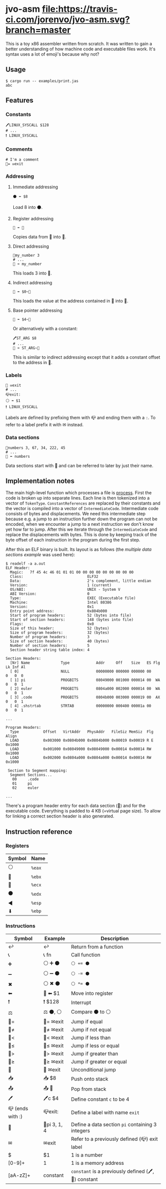 * jvo-asm [[https://travis-ci.org/jorenvo/jvo-asm][file:https://travis-ci.com/jorenvo/jvo-asm.svg?branch=master]]
This is a toy x86 assembler written from scratch. It was written to
gain a better understanding of how machine code and executable files
work. It's syntax uses a lot of emoji's because why not?
** Usage
#+BEGIN_EXAMPLE
$ cargo run -- examples/print.jas
abc
#+END_EXAMPLE

** Features
*** Constants
#+BEGIN_EXAMPLE
🖊LINUX_SYSCALL $128
# ...
❗ LINUX_SYSCALL
#+END_EXAMPLE

*** Comments
#+BEGIN_EXAMPLE
# I'm a comment
🦘= ✉exit
#+END_EXAMPLE

*** Addressing
**** Immediate addressing
#+BEGIN_EXAMPLE
⚫ ⬅ $8
#+END_EXAMPLE

Load 8 into ⚫.

**** Register addressing
#+BEGIN_EXAMPLE
🔴 ⬅ 🔵
#+END_EXAMPLE

Copies data from 🔵 into 🔴.

**** Direct addressing
#+BEGIN_EXAMPLE
📗my_number 3
# ...
🔴 ⬅ my_number
#+END_EXAMPLE

This loads 3 into 🔴.

**** Indirect addressing
#+BEGIN_EXAMPLE
🔴 ⬅ $0~🔵
#+END_EXAMPLE

This loads the value at the address contained in 🔵 into 🔴.

**** Base pointer addressing
#+BEGIN_EXAMPLE
🔴 ⬅ $4~🔵
#+END_EXAMPLE

Or alternatively with a constant:

#+BEGIN_EXAMPLE
🖊ST_ARG $8
# ...
🔴 ⬅ ST_ARG~🔵
#+END_EXAMPLE

This is similar to indirect addressing except that it adds a constant
offset to the address in 🔵.

*** Labels
#+BEGIN_EXAMPLE
🦘 ✉exit
# ...
📪exit:
⚪ ⬅ $1
❗ LINUX_SYSCALL
#+END_EXAMPLE

Labels are defined by prefixing them with 📪 and ending them with a
=:=. To refer to a label prefix it with ✉ instead.
*** Data sections
#+BEGIN_EXAMPLE
📗numbers 3, 67, 34, 222, 45
# ...
🔵 ⬅ numbers
#+END_EXAMPLE

Data sections start with 📗 and can be referred to later by just their
name.

** Implementation notes
The main high-level function which processes a file is [[https://github.com/jorenvo/jvo-asm/blob/3cead194f887a1c3d40495960c2dfe1bb0891d09/src/lib.rs#L42][process]].  First
the code is broken up into separate lines. Each line is then tokenized
into a vector of =TokenType=. =ConstantReferences= are replaced by
their constants and the vector is compiled into a vector of
=IntermediateCode=. Intermediate code consists of bytes and
displacements. We need this intermediate step because e.g. a jump to
an instruction further down the program can not be encoded, when we
encounter a jump to a next instruction we don't know yet how far to
jump. After this we iterate through the =IntermediateCode= and replace
the displacements with bytes. This is done by keeping track of the
byte offset of each instruction in the program during the first step.

After this an ELF binary is built. Its layout is as follows (the
[[examples/multiple_data_sections.jas][multiple data sections example]] was used here):

#+BEGIN_EXAMPLE
$ readelf -a a.out
ELF Header:
  Magic:   7f 45 4c 46 01 01 01 00 00 00 00 00 00 00 00 00
  Class:                             ELF32
  Data:                              2's complement, little endian
  Version:                           1 (current)
  OS/ABI:                            UNIX - System V
  ABI Version:                       0
  Type:                              EXEC (Executable file)
  Machine:                           Intel 80386
  Version:                           0x1
  Entry point address:               0x804b000
  Start of program headers:          52 (bytes into file)
  Start of section headers:          148 (bytes into file)
  Flags:                             0x0
  Size of this header:               52 (bytes)
  Size of program headers:           32 (bytes)
  Number of program headers:         3
  Size of section headers:           40 (bytes)
  Number of section headers:         5
  Section header string table index: 4

Section Headers:
  [Nr] Name              Type            Addr     Off    Size   ES Flg Lk Inf Al
  [ 0]                   NULL            00000000 000000 000000 00      0   0  0
  [ 1] pi                PROGBITS        08049000 001000 000014 00  WA  0   0  1
  [ 2] euler             PROGBITS        0804a000 002000 000014 00  WA  0   0  1
  [ 3] .code             PROGBITS        0804b000 003000 000019 00  AX  0   0  1
  [ 4] .shstrtab         STRTAB          00000000 000400 00001a 00      0   0  1

...

Program Headers:
  Type           Offset   VirtAddr   PhysAddr   FileSiz MemSiz  Flg Align
  LOAD           0x003000 0x0804b000 0x0804b000 0x00019 0x00019 R E 0x1000
  LOAD           0x001000 0x08049000 0x08049000 0x00014 0x00014 RW  0x1000
  LOAD           0x002000 0x0804a000 0x0804a000 0x00014 0x00014 RW  0x1000

 Section to Segment mapping:
  Segment Sections...
   00     .code
   01     pi
   02     euler

...
#+END_EXAMPLE

There's a program header entry for each data section (📗) and for the
executable code. Everything is padded to 4 KB (=virtual page size). To
allow for linking a correct section header is also generated.


** Instruction reference
*** Registers
|----------+--------|
| *Symbol* | *Name* |
|----------+--------|
| ⚪       | =%eax= |
| 🔴       | =%ebx= |
| 🔵       | =%ecx= |
| ⚫       | =%edx= |
| ◀        | =%esp= |
| ⬇        | =%ebp= |
|----------+--------|

*** Instructions
|------------------+--------------+-----------------------------------------------------|
| *Symbol*         | *Example*    | *Description*                                       |
|------------------+--------------+-----------------------------------------------------|
| ↩                | ↩            | Return from a function                              |
| 📞               | 📞 fn        | Call function                                       |
| ➕               | ⚪ ➕ ⚫     | ~⚪ += ⚫~                                          |
| ➖               | ⚪ ➖ ⚫     | ~⚪ -= ⚫~                                          |
| ✖                | ⚪ ✖ ⚫      | ~⚪ *= ⚫~                                          |
| ⬅                | 🔴 ⬅ $1      | Move into register                                  |
| ❗               | ❗ $128      | Interrupt                                           |
| ⚖                | ⚖ ⚫, ⚪     | Compare ⚫ to ⚪                                    |
| 🦘=              | 🦘= ✉exit    | Jump if equal                                       |
| 🦘≠              | 🦘≠ ✉exit    | Jump if not equal                                   |
| 🦘<              | 🦘< ✉exit    | Jump if less than                                   |
| 🦘≤              | 🦘≤ ✉exit    | Jump if less or equal                               |
| 🦘>              | 🦘> ✉exit    | Jump if greater than                                |
| 🦘≥              | 🦘≥ ✉exit    | Jump if greater or equal                            |
| 🦘               | 🦘 ✉exit     | Unconditional jump                                  |
| 📥               | 📥 $8        | Push onto stack                                     |
| 📤               | 📤 🔵        | Pop from stack                                      |
| 🖊                | 🖊c $4        | Define constant =c= to be 4                         |
| 📪 (ends with :) | 📪exit:      | Define a label with name =exit=                     |
| 📗               | 📗pi 3, 1, 4 | Define a data section =pi= containing 3 integers    |
| ✉                | ✉exit        | Refer to a previously defined (📪) exit label       |
| $                | $1           | 1 is a number                                       |
| [0-9]+           | 1            | 1 is a memory address                               |
| [aA-zZ]+         | constant     | =constant= is a previously defined (🖊, 📗) constant |
|------------------+--------------+-----------------------------------------------------|

